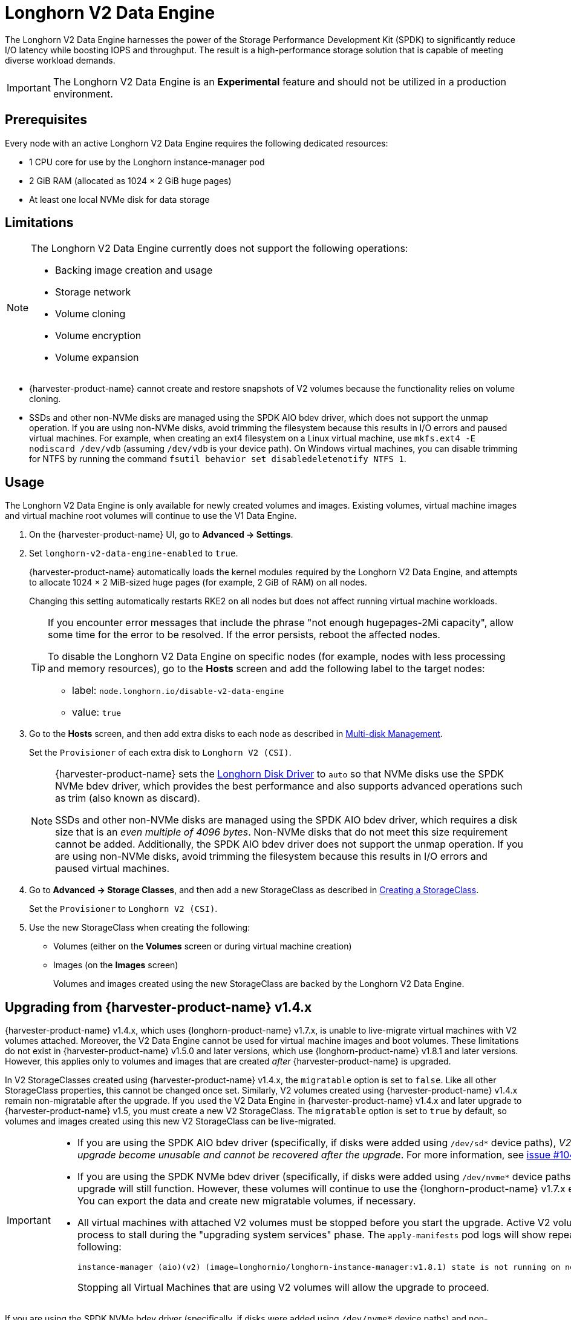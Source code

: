 = Longhorn V2 Data Engine

The Longhorn V2 Data Engine harnesses the power of the Storage Performance Development Kit (SPDK) to significantly reduce I/O latency while boosting IOPS and throughput. The result is a high-performance storage solution that is capable of meeting diverse workload demands.

[IMPORTANT]
====
The Longhorn V2 Data Engine is an *Experimental* feature and should not be utilized in a production environment.
====

== Prerequisites

Every node with an active Longhorn V2 Data Engine requires the following dedicated resources:

* 1 CPU core for use by the Longhorn instance-manager pod
* 2 GiB RAM (allocated as 1024 × 2 GiB huge pages)
* At least one local NVMe disk for data storage

== Limitations

[NOTE]
====
The Longhorn V2 Data Engine currently does not support the following operations:

* Backing image creation and usage
* Storage network
* Volume cloning
* Volume encryption
* Volume expansion
====

* {harvester-product-name} cannot create and restore snapshots of V2 volumes because the functionality relies on volume cloning.
* SSDs and other non-NVMe disks are managed using the SPDK AIO bdev driver, which does not support the unmap operation. If you are using non-NVMe disks, avoid trimming the filesystem because this results in I/O errors and paused virtual machines. For example, when creating an ext4 filesystem on a Linux virtual machine, use `mkfs.ext4 -E nodiscard /dev/vdb` (assuming `/dev/vdb` is your device path). On Windows virtual machines, you can disable trimming for NTFS by running the command `fsutil behavior set disabledeletenotify NTFS 1`.

== Usage

The Longhorn V2 Data Engine is only available for newly created volumes and images. Existing volumes, virtual machine images and virtual machine root volumes will continue to use the V1 Data Engine.

. On the {harvester-product-name} UI, go to *Advanced -> Settings*.

. Set `longhorn-v2-data-engine-enabled` to `true`.
+
{harvester-product-name} automatically loads the kernel modules required by the Longhorn V2 Data Engine, and attempts to allocate 1024 × 2 MiB-sized huge pages (for example, 2 GiB of RAM) on all nodes. 
+
Changing this setting automatically restarts RKE2 on all nodes but does not affect running virtual machine workloads.
+
[TIP]
====
If you encounter error messages that include the phrase "not enough hugepages-2Mi capacity", allow some time for the error to be resolved. If the error persists, reboot the affected nodes.

To disable the Longhorn V2 Data Engine on specific nodes (for example, nodes with less processing and memory resources), go to the *Hosts* screen and add the following label to the target nodes:

* label: `node.longhorn.io/disable-v2-data-engine`
* value: `true`
====

. Go to the *Hosts* screen, and then add extra disks to each node as described in xref:/hosts/hosts.adoc#_multi_disk_management[Multi-disk Management].
+
Set the `Provisioner` of each extra disk to `Longhorn V2 (CSI)`.
+
[NOTE]
====
{harvester-product-name} sets the https://documentation.suse.com/cloudnative/storage/1.8/en/longhorn-system/v2-data-engine/features/node-disk-support.html[Longhorn Disk Driver] to `auto` so that NVMe disks use the SPDK NVMe bdev driver, which provides the best performance and also supports advanced operations such as trim (also known as discard).

SSDs and other non-NVMe disks are managed using the SPDK AIO bdev driver, which requires a disk size that is an _even multiple of 4096 bytes_. Non-NVMe disks that do not meet this size requirement cannot be added. Additionally, the SPDK AIO bdev driver does not support the unmap operation. If you are using non-NVMe disks, avoid trimming the filesystem because this results in I/O errors and paused virtual machines.
====

. Go to *Advanced -> Storage Classes*, and then add a new StorageClass as described in xref:./storageclass.adoc#_creating_a_storageclass[Creating a StorageClass]. 
+
Set the `Provisioner` to `Longhorn V2 (CSI)`.

. Use the new StorageClass when creating the following:
+
* Volumes (either on the *Volumes* screen or during virtual machine creation)
* Images (on the *Images* screen)
+
Volumes and images created using the new StorageClass are backed by the Longhorn V2 Data Engine.

== Upgrading from {harvester-product-name} v1.4.x

{harvester-product-name} v1.4.x, which uses {longhorn-product-name} v1.7.x, is unable to live-migrate virtual machines with V2 volumes attached. Moreover, the V2 Data Engine cannot be used for virtual machine images and boot volumes. These limitations do not exist in {harvester-product-name} v1.5.0 and later versions, which use {longhorn-product-name} v1.8.1 and later versions. However, this applies only to volumes and images that are created _after_ {harvester-product-name} is upgraded.

In V2 StorageClasses created using {harvester-product-name} v1.4.x, the `migratable` option is set to `false`. Like all other StorageClass properties, this cannot be changed once set. Similarly, V2 volumes created using {harvester-product-name} v1.4.x remain non-migratable after the upgrade. If you used the V2 Data Engine in {harvester-product-name} v1.4.x and later upgrade to {harvester-product-name} v1.5, you must create a new V2 StorageClass. The `migratable` option is set to `true` by default, so volumes and images created using this new V2 StorageClass can be live-migrated.

[IMPORTANT]
====
* If you are using the SPDK AIO bdev driver (specifically, if disks were added using `/dev/sd*` device paths), _V2 volumes created before the upgrade become unusable and cannot be recovered after the upgrade_. For more information, see https://github.com/longhorn/longhorn/issues/10461[issue #10461].

* If you are using the SPDK NVMe bdev driver (specifically, if disks were added using `/dev/nvme*` device paths), V2 volumes created before the upgrade will still function. However, these volumes will continue to use the {longhorn-product-name} v1.7.x engine and remain non-migratable. You can export the data and create new migratable volumes, if necessary.

* All virtual machines with attached V2 volumes must be stopped before you start the upgrade. Active V2 volumes will cause the upgrade process to stall during the "upgrading system services" phase. The `apply-manifests` pod logs will show repeated messages similar to the following:
+
[,shell]
----
instance-manager (aio)(v2) (image=longhornio/longhorn-instance-manager:v1.8.1) state is not running on node harvester-node-0, will retry...
----
+
Stopping all Virtual Machines that are using V2 volumes will allow the upgrade to proceed.
====

If you are using the SPDK NVMe bdev driver (specifically, if disks were added using `/dev/nvme*` device paths) and non-migratable V2 volumes are attached to existing virtual machines, you can transition to live-migratable volumes by performing the following steps:

. Stop the virtual machines.

. Export each attached V2 volume to an image that uses the new V2 StorageClass (with the `migratable` option is set to `true`).

. Once the volumes are exported to images, edit the virtual machine and perform the following actions on the *Volumes* tab:
+
* Remove the existing V2 volumes.
* Add the images that were created from the exported volumes.

. Start the virtual machines.
+
This step may take some time, depending on the amount of data that must be copied.

. Delete the original volumes and exported images.